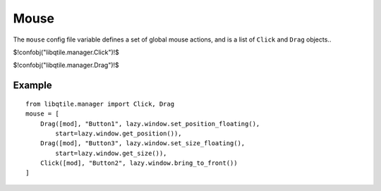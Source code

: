 Mouse
=====

The ``mouse`` config file variable defines a set of global mouse actions, and
is a list of ``Click`` and ``Drag`` objects..

$!confobj("libqtile.manager.Click")!$

$!confobj("libqtile.manager.Drag")!$


Example
~~~~~~~

::

    from libqtile.manager import Click, Drag
    mouse = [
        Drag([mod], "Button1", lazy.window.set_position_floating(),
            start=lazy.window.get_position()),
        Drag([mod], "Button3", lazy.window.set_size_floating(),
            start=lazy.window.get_size()),
        Click([mod], "Button2", lazy.window.bring_to_front())
    ]
